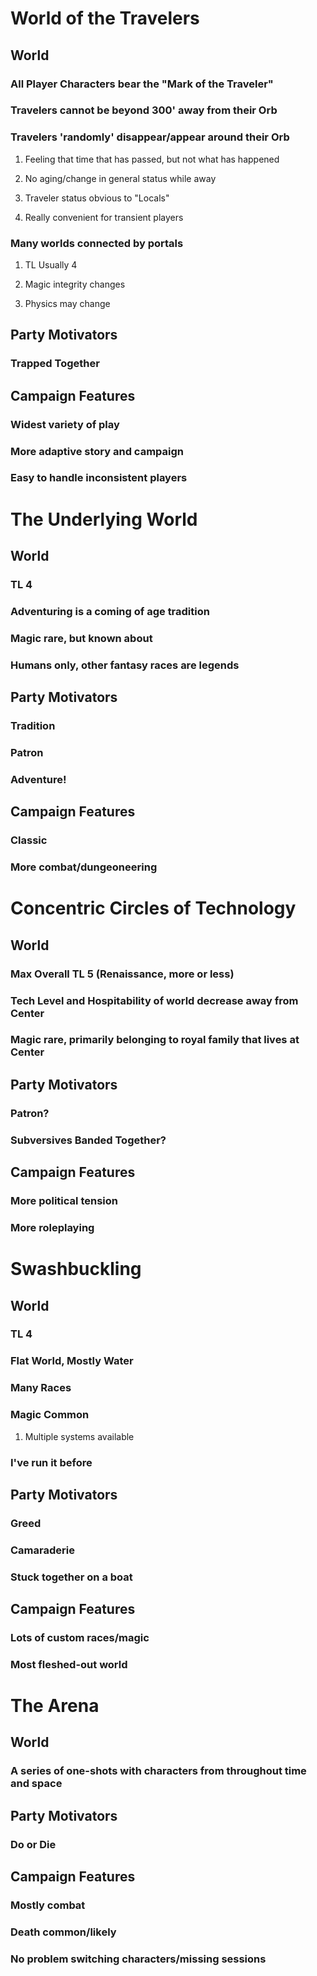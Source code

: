 * World of the Travelers
** World
*** All Player Characters bear the "Mark of the Traveler"
*** Travelers cannot be beyond 300' away from their Orb
*** Travelers 'randomly' disappear/appear around their Orb
**** Feeling that time that has passed, but not what has happened
**** No aging/change in general status while away
**** Traveler status obvious to "Locals"
**** Really convenient for transient players
*** Many worlds connected by portals
**** TL Usually 4
**** Magic integrity changes
**** Physics may change
** Party Motivators
*** Trapped Together
** Campaign Features
*** Widest variety of play
*** More adaptive story and campaign
*** Easy to handle inconsistent players


* The Underlying World
** World
*** TL 4
*** Adventuring is a coming of age tradition
*** Magic rare, but known about
*** Humans only, other fantasy races are legends
** Party Motivators
*** Tradition
*** Patron
*** Adventure!
** Campaign Features
*** Classic
*** More combat/dungeoneering


* Concentric Circles of Technology
** World
*** Max Overall TL 5 (Renaissance, more or less)
*** Tech Level and Hospitability of world decrease away from Center
*** Magic rare, primarily belonging to royal family that lives at Center
** Party Motivators
*** Patron?
*** Subversives Banded Together?
** Campaign Features
*** More political tension
*** More roleplaying


* Swashbuckling
** World
*** TL 4
*** Flat World, Mostly Water
*** Many Races
*** Magic Common
**** Multiple systems available
*** I've run it before
** Party Motivators
*** Greed
*** Camaraderie
*** Stuck together on a boat
** Campaign Features
*** Lots of custom races/magic
*** Most fleshed-out world


* The Arena
** World
*** A series of one-shots with characters from throughout time and space
** Party Motivators
*** Do or Die
** Campaign Features
*** Mostly combat
*** Death common/likely
*** No problem switching characters/missing sessions

